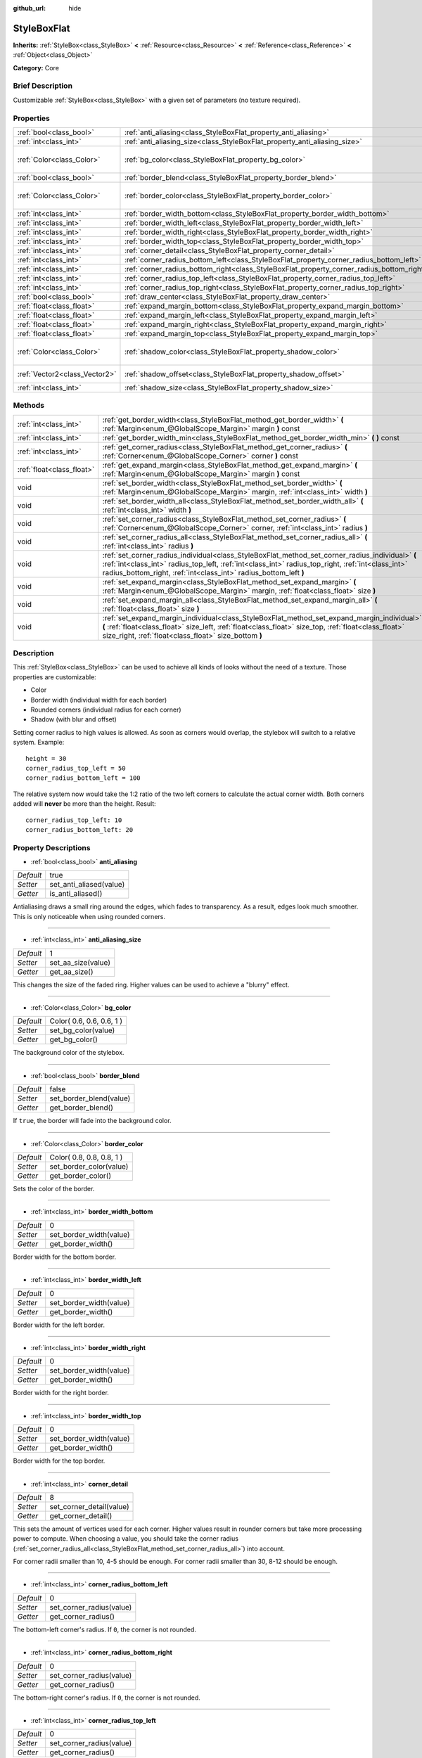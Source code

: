 :github_url: hide

.. Generated automatically by doc/tools/makerst.py in Godot's source tree.
.. DO NOT EDIT THIS FILE, but the StyleBoxFlat.xml source instead.
.. The source is found in doc/classes or modules/<name>/doc_classes.

.. _class_StyleBoxFlat:

StyleBoxFlat
============

**Inherits:** :ref:`StyleBox<class_StyleBox>` **<** :ref:`Resource<class_Resource>` **<** :ref:`Reference<class_Reference>` **<** :ref:`Object<class_Object>`

**Category:** Core

Brief Description
-----------------

Customizable :ref:`StyleBox<class_StyleBox>` with a given set of parameters (no texture required).

Properties
----------

+-------------------------------+-------------------------------------------------------------------------------------------+---------------------------+
| :ref:`bool<class_bool>`       | :ref:`anti_aliasing<class_StyleBoxFlat_property_anti_aliasing>`                           | true                      |
+-------------------------------+-------------------------------------------------------------------------------------------+---------------------------+
| :ref:`int<class_int>`         | :ref:`anti_aliasing_size<class_StyleBoxFlat_property_anti_aliasing_size>`                 | 1                         |
+-------------------------------+-------------------------------------------------------------------------------------------+---------------------------+
| :ref:`Color<class_Color>`     | :ref:`bg_color<class_StyleBoxFlat_property_bg_color>`                                     | Color( 0.6, 0.6, 0.6, 1 ) |
+-------------------------------+-------------------------------------------------------------------------------------------+---------------------------+
| :ref:`bool<class_bool>`       | :ref:`border_blend<class_StyleBoxFlat_property_border_blend>`                             | false                     |
+-------------------------------+-------------------------------------------------------------------------------------------+---------------------------+
| :ref:`Color<class_Color>`     | :ref:`border_color<class_StyleBoxFlat_property_border_color>`                             | Color( 0.8, 0.8, 0.8, 1 ) |
+-------------------------------+-------------------------------------------------------------------------------------------+---------------------------+
| :ref:`int<class_int>`         | :ref:`border_width_bottom<class_StyleBoxFlat_property_border_width_bottom>`               | 0                         |
+-------------------------------+-------------------------------------------------------------------------------------------+---------------------------+
| :ref:`int<class_int>`         | :ref:`border_width_left<class_StyleBoxFlat_property_border_width_left>`                   | 0                         |
+-------------------------------+-------------------------------------------------------------------------------------------+---------------------------+
| :ref:`int<class_int>`         | :ref:`border_width_right<class_StyleBoxFlat_property_border_width_right>`                 | 0                         |
+-------------------------------+-------------------------------------------------------------------------------------------+---------------------------+
| :ref:`int<class_int>`         | :ref:`border_width_top<class_StyleBoxFlat_property_border_width_top>`                     | 0                         |
+-------------------------------+-------------------------------------------------------------------------------------------+---------------------------+
| :ref:`int<class_int>`         | :ref:`corner_detail<class_StyleBoxFlat_property_corner_detail>`                           | 8                         |
+-------------------------------+-------------------------------------------------------------------------------------------+---------------------------+
| :ref:`int<class_int>`         | :ref:`corner_radius_bottom_left<class_StyleBoxFlat_property_corner_radius_bottom_left>`   | 0                         |
+-------------------------------+-------------------------------------------------------------------------------------------+---------------------------+
| :ref:`int<class_int>`         | :ref:`corner_radius_bottom_right<class_StyleBoxFlat_property_corner_radius_bottom_right>` | 0                         |
+-------------------------------+-------------------------------------------------------------------------------------------+---------------------------+
| :ref:`int<class_int>`         | :ref:`corner_radius_top_left<class_StyleBoxFlat_property_corner_radius_top_left>`         | 0                         |
+-------------------------------+-------------------------------------------------------------------------------------------+---------------------------+
| :ref:`int<class_int>`         | :ref:`corner_radius_top_right<class_StyleBoxFlat_property_corner_radius_top_right>`       | 0                         |
+-------------------------------+-------------------------------------------------------------------------------------------+---------------------------+
| :ref:`bool<class_bool>`       | :ref:`draw_center<class_StyleBoxFlat_property_draw_center>`                               | true                      |
+-------------------------------+-------------------------------------------------------------------------------------------+---------------------------+
| :ref:`float<class_float>`     | :ref:`expand_margin_bottom<class_StyleBoxFlat_property_expand_margin_bottom>`             | 0.0                       |
+-------------------------------+-------------------------------------------------------------------------------------------+---------------------------+
| :ref:`float<class_float>`     | :ref:`expand_margin_left<class_StyleBoxFlat_property_expand_margin_left>`                 | 0.0                       |
+-------------------------------+-------------------------------------------------------------------------------------------+---------------------------+
| :ref:`float<class_float>`     | :ref:`expand_margin_right<class_StyleBoxFlat_property_expand_margin_right>`               | 0.0                       |
+-------------------------------+-------------------------------------------------------------------------------------------+---------------------------+
| :ref:`float<class_float>`     | :ref:`expand_margin_top<class_StyleBoxFlat_property_expand_margin_top>`                   | 0.0                       |
+-------------------------------+-------------------------------------------------------------------------------------------+---------------------------+
| :ref:`Color<class_Color>`     | :ref:`shadow_color<class_StyleBoxFlat_property_shadow_color>`                             | Color( 0, 0, 0, 0.6 )     |
+-------------------------------+-------------------------------------------------------------------------------------------+---------------------------+
| :ref:`Vector2<class_Vector2>` | :ref:`shadow_offset<class_StyleBoxFlat_property_shadow_offset>`                           | Vector2( 0, 0 )           |
+-------------------------------+-------------------------------------------------------------------------------------------+---------------------------+
| :ref:`int<class_int>`         | :ref:`shadow_size<class_StyleBoxFlat_property_shadow_size>`                               | 0                         |
+-------------------------------+-------------------------------------------------------------------------------------------+---------------------------+

Methods
-------

+---------------------------+----------------------------------------------------------------------------------------------------------------------------------------------------------------------------------------------------------------------------------------------------------------------------+
| :ref:`int<class_int>`     | :ref:`get_border_width<class_StyleBoxFlat_method_get_border_width>` **(** :ref:`Margin<enum_@GlobalScope_Margin>` margin **)** const                                                                                                                                       |
+---------------------------+----------------------------------------------------------------------------------------------------------------------------------------------------------------------------------------------------------------------------------------------------------------------------+
| :ref:`int<class_int>`     | :ref:`get_border_width_min<class_StyleBoxFlat_method_get_border_width_min>` **(** **)** const                                                                                                                                                                              |
+---------------------------+----------------------------------------------------------------------------------------------------------------------------------------------------------------------------------------------------------------------------------------------------------------------------+
| :ref:`int<class_int>`     | :ref:`get_corner_radius<class_StyleBoxFlat_method_get_corner_radius>` **(** :ref:`Corner<enum_@GlobalScope_Corner>` corner **)** const                                                                                                                                     |
+---------------------------+----------------------------------------------------------------------------------------------------------------------------------------------------------------------------------------------------------------------------------------------------------------------------+
| :ref:`float<class_float>` | :ref:`get_expand_margin<class_StyleBoxFlat_method_get_expand_margin>` **(** :ref:`Margin<enum_@GlobalScope_Margin>` margin **)** const                                                                                                                                     |
+---------------------------+----------------------------------------------------------------------------------------------------------------------------------------------------------------------------------------------------------------------------------------------------------------------------+
| void                      | :ref:`set_border_width<class_StyleBoxFlat_method_set_border_width>` **(** :ref:`Margin<enum_@GlobalScope_Margin>` margin, :ref:`int<class_int>` width **)**                                                                                                                |
+---------------------------+----------------------------------------------------------------------------------------------------------------------------------------------------------------------------------------------------------------------------------------------------------------------------+
| void                      | :ref:`set_border_width_all<class_StyleBoxFlat_method_set_border_width_all>` **(** :ref:`int<class_int>` width **)**                                                                                                                                                        |
+---------------------------+----------------------------------------------------------------------------------------------------------------------------------------------------------------------------------------------------------------------------------------------------------------------------+
| void                      | :ref:`set_corner_radius<class_StyleBoxFlat_method_set_corner_radius>` **(** :ref:`Corner<enum_@GlobalScope_Corner>` corner, :ref:`int<class_int>` radius **)**                                                                                                             |
+---------------------------+----------------------------------------------------------------------------------------------------------------------------------------------------------------------------------------------------------------------------------------------------------------------------+
| void                      | :ref:`set_corner_radius_all<class_StyleBoxFlat_method_set_corner_radius_all>` **(** :ref:`int<class_int>` radius **)**                                                                                                                                                     |
+---------------------------+----------------------------------------------------------------------------------------------------------------------------------------------------------------------------------------------------------------------------------------------------------------------------+
| void                      | :ref:`set_corner_radius_individual<class_StyleBoxFlat_method_set_corner_radius_individual>` **(** :ref:`int<class_int>` radius_top_left, :ref:`int<class_int>` radius_top_right, :ref:`int<class_int>` radius_bottom_right, :ref:`int<class_int>` radius_bottom_left **)** |
+---------------------------+----------------------------------------------------------------------------------------------------------------------------------------------------------------------------------------------------------------------------------------------------------------------------+
| void                      | :ref:`set_expand_margin<class_StyleBoxFlat_method_set_expand_margin>` **(** :ref:`Margin<enum_@GlobalScope_Margin>` margin, :ref:`float<class_float>` size **)**                                                                                                           |
+---------------------------+----------------------------------------------------------------------------------------------------------------------------------------------------------------------------------------------------------------------------------------------------------------------------+
| void                      | :ref:`set_expand_margin_all<class_StyleBoxFlat_method_set_expand_margin_all>` **(** :ref:`float<class_float>` size **)**                                                                                                                                                   |
+---------------------------+----------------------------------------------------------------------------------------------------------------------------------------------------------------------------------------------------------------------------------------------------------------------------+
| void                      | :ref:`set_expand_margin_individual<class_StyleBoxFlat_method_set_expand_margin_individual>` **(** :ref:`float<class_float>` size_left, :ref:`float<class_float>` size_top, :ref:`float<class_float>` size_right, :ref:`float<class_float>` size_bottom **)**               |
+---------------------------+----------------------------------------------------------------------------------------------------------------------------------------------------------------------------------------------------------------------------------------------------------------------------+

Description
-----------

This :ref:`StyleBox<class_StyleBox>` can be used to achieve all kinds of looks without the need of a texture. Those properties are customizable:

- Color

- Border width (individual width for each border)

- Rounded corners (individual radius for each corner)

- Shadow (with blur and offset)

Setting corner radius to high values is allowed. As soon as corners would overlap, the stylebox will switch to a relative system. Example:

::

    height = 30
    corner_radius_top_left = 50
    corner_radius_bottom_left = 100

The relative system now would take the 1:2 ratio of the two left corners to calculate the actual corner width. Both corners added will **never** be more than the height. Result:

::

    corner_radius_top_left: 10
    corner_radius_bottom_left: 20

Property Descriptions
---------------------

.. _class_StyleBoxFlat_property_anti_aliasing:

- :ref:`bool<class_bool>` **anti_aliasing**

+-----------+-------------------------+
| *Default* | true                    |
+-----------+-------------------------+
| *Setter*  | set_anti_aliased(value) |
+-----------+-------------------------+
| *Getter*  | is_anti_aliased()       |
+-----------+-------------------------+

Antialiasing draws a small ring around the edges, which fades to transparency. As a result, edges look much smoother. This is only noticeable when using rounded corners.

----

.. _class_StyleBoxFlat_property_anti_aliasing_size:

- :ref:`int<class_int>` **anti_aliasing_size**

+-----------+--------------------+
| *Default* | 1                  |
+-----------+--------------------+
| *Setter*  | set_aa_size(value) |
+-----------+--------------------+
| *Getter*  | get_aa_size()      |
+-----------+--------------------+

This changes the size of the faded ring. Higher values can be used to achieve a "blurry" effect.

----

.. _class_StyleBoxFlat_property_bg_color:

- :ref:`Color<class_Color>` **bg_color**

+-----------+---------------------------+
| *Default* | Color( 0.6, 0.6, 0.6, 1 ) |
+-----------+---------------------------+
| *Setter*  | set_bg_color(value)       |
+-----------+---------------------------+
| *Getter*  | get_bg_color()            |
+-----------+---------------------------+

The background color of the stylebox.

----

.. _class_StyleBoxFlat_property_border_blend:

- :ref:`bool<class_bool>` **border_blend**

+-----------+-------------------------+
| *Default* | false                   |
+-----------+-------------------------+
| *Setter*  | set_border_blend(value) |
+-----------+-------------------------+
| *Getter*  | get_border_blend()      |
+-----------+-------------------------+

If ``true``, the border will fade into the background color.

----

.. _class_StyleBoxFlat_property_border_color:

- :ref:`Color<class_Color>` **border_color**

+-----------+---------------------------+
| *Default* | Color( 0.8, 0.8, 0.8, 1 ) |
+-----------+---------------------------+
| *Setter*  | set_border_color(value)   |
+-----------+---------------------------+
| *Getter*  | get_border_color()        |
+-----------+---------------------------+

Sets the color of the border.

----

.. _class_StyleBoxFlat_property_border_width_bottom:

- :ref:`int<class_int>` **border_width_bottom**

+-----------+-------------------------+
| *Default* | 0                       |
+-----------+-------------------------+
| *Setter*  | set_border_width(value) |
+-----------+-------------------------+
| *Getter*  | get_border_width()      |
+-----------+-------------------------+

Border width for the bottom border.

----

.. _class_StyleBoxFlat_property_border_width_left:

- :ref:`int<class_int>` **border_width_left**

+-----------+-------------------------+
| *Default* | 0                       |
+-----------+-------------------------+
| *Setter*  | set_border_width(value) |
+-----------+-------------------------+
| *Getter*  | get_border_width()      |
+-----------+-------------------------+

Border width for the left border.

----

.. _class_StyleBoxFlat_property_border_width_right:

- :ref:`int<class_int>` **border_width_right**

+-----------+-------------------------+
| *Default* | 0                       |
+-----------+-------------------------+
| *Setter*  | set_border_width(value) |
+-----------+-------------------------+
| *Getter*  | get_border_width()      |
+-----------+-------------------------+

Border width for the right border.

----

.. _class_StyleBoxFlat_property_border_width_top:

- :ref:`int<class_int>` **border_width_top**

+-----------+-------------------------+
| *Default* | 0                       |
+-----------+-------------------------+
| *Setter*  | set_border_width(value) |
+-----------+-------------------------+
| *Getter*  | get_border_width()      |
+-----------+-------------------------+

Border width for the top border.

----

.. _class_StyleBoxFlat_property_corner_detail:

- :ref:`int<class_int>` **corner_detail**

+-----------+--------------------------+
| *Default* | 8                        |
+-----------+--------------------------+
| *Setter*  | set_corner_detail(value) |
+-----------+--------------------------+
| *Getter*  | get_corner_detail()      |
+-----------+--------------------------+

This sets the amount of vertices used for each corner. Higher values result in rounder corners but take more processing power to compute. When choosing a value, you should take the corner radius (:ref:`set_corner_radius_all<class_StyleBoxFlat_method_set_corner_radius_all>`) into account.

For corner radii smaller than 10, 4-5 should be enough. For corner radii smaller than 30, 8-12 should be enough.

----

.. _class_StyleBoxFlat_property_corner_radius_bottom_left:

- :ref:`int<class_int>` **corner_radius_bottom_left**

+-----------+--------------------------+
| *Default* | 0                        |
+-----------+--------------------------+
| *Setter*  | set_corner_radius(value) |
+-----------+--------------------------+
| *Getter*  | get_corner_radius()      |
+-----------+--------------------------+

The bottom-left corner's radius. If ``0``, the corner is not rounded.

----

.. _class_StyleBoxFlat_property_corner_radius_bottom_right:

- :ref:`int<class_int>` **corner_radius_bottom_right**

+-----------+--------------------------+
| *Default* | 0                        |
+-----------+--------------------------+
| *Setter*  | set_corner_radius(value) |
+-----------+--------------------------+
| *Getter*  | get_corner_radius()      |
+-----------+--------------------------+

The bottom-right corner's radius. If ``0``, the corner is not rounded.

----

.. _class_StyleBoxFlat_property_corner_radius_top_left:

- :ref:`int<class_int>` **corner_radius_top_left**

+-----------+--------------------------+
| *Default* | 0                        |
+-----------+--------------------------+
| *Setter*  | set_corner_radius(value) |
+-----------+--------------------------+
| *Getter*  | get_corner_radius()      |
+-----------+--------------------------+

The top-left corner's radius. If ``0``, the corner is not rounded.

----

.. _class_StyleBoxFlat_property_corner_radius_top_right:

- :ref:`int<class_int>` **corner_radius_top_right**

+-----------+--------------------------+
| *Default* | 0                        |
+-----------+--------------------------+
| *Setter*  | set_corner_radius(value) |
+-----------+--------------------------+
| *Getter*  | get_corner_radius()      |
+-----------+--------------------------+

The top-right corner's radius. If ``0``, the corner is not rounded.

----

.. _class_StyleBoxFlat_property_draw_center:

- :ref:`bool<class_bool>` **draw_center**

+-----------+--------------------------+
| *Default* | true                     |
+-----------+--------------------------+
| *Setter*  | set_draw_center(value)   |
+-----------+--------------------------+
| *Getter*  | is_draw_center_enabled() |
+-----------+--------------------------+

Toggles drawing of the inner part of the stylebox.

----

.. _class_StyleBoxFlat_property_expand_margin_bottom:

- :ref:`float<class_float>` **expand_margin_bottom**

+-----------+--------------------------+
| *Default* | 0.0                      |
+-----------+--------------------------+
| *Setter*  | set_expand_margin(value) |
+-----------+--------------------------+
| *Getter*  | get_expand_margin()      |
+-----------+--------------------------+

Expands the stylebox outside of the control rect on the bottom edge. Useful in combination with :ref:`border_width_bottom<class_StyleBoxFlat_property_border_width_bottom>` to draw a border outside the control rect.

----

.. _class_StyleBoxFlat_property_expand_margin_left:

- :ref:`float<class_float>` **expand_margin_left**

+-----------+--------------------------+
| *Default* | 0.0                      |
+-----------+--------------------------+
| *Setter*  | set_expand_margin(value) |
+-----------+--------------------------+
| *Getter*  | get_expand_margin()      |
+-----------+--------------------------+

Expands the stylebox outside of the control rect on the left edge. Useful in combination with :ref:`border_width_left<class_StyleBoxFlat_property_border_width_left>` to draw a border outside the control rect.

----

.. _class_StyleBoxFlat_property_expand_margin_right:

- :ref:`float<class_float>` **expand_margin_right**

+-----------+--------------------------+
| *Default* | 0.0                      |
+-----------+--------------------------+
| *Setter*  | set_expand_margin(value) |
+-----------+--------------------------+
| *Getter*  | get_expand_margin()      |
+-----------+--------------------------+

Expands the stylebox outside of the control rect on the right edge. Useful in combination with :ref:`border_width_right<class_StyleBoxFlat_property_border_width_right>` to draw a border outside the control rect.

----

.. _class_StyleBoxFlat_property_expand_margin_top:

- :ref:`float<class_float>` **expand_margin_top**

+-----------+--------------------------+
| *Default* | 0.0                      |
+-----------+--------------------------+
| *Setter*  | set_expand_margin(value) |
+-----------+--------------------------+
| *Getter*  | get_expand_margin()      |
+-----------+--------------------------+

Expands the stylebox outside of the control rect on the top edge. Useful in combination with :ref:`border_width_top<class_StyleBoxFlat_property_border_width_top>` to draw a border outside the control rect.

----

.. _class_StyleBoxFlat_property_shadow_color:

- :ref:`Color<class_Color>` **shadow_color**

+-----------+-------------------------+
| *Default* | Color( 0, 0, 0, 0.6 )   |
+-----------+-------------------------+
| *Setter*  | set_shadow_color(value) |
+-----------+-------------------------+
| *Getter*  | get_shadow_color()      |
+-----------+-------------------------+

The color of the shadow. This has no effect if :ref:`shadow_size<class_StyleBoxFlat_property_shadow_size>` is lower than 1.

----

.. _class_StyleBoxFlat_property_shadow_offset:

- :ref:`Vector2<class_Vector2>` **shadow_offset**

+-----------+--------------------------+
| *Default* | Vector2( 0, 0 )          |
+-----------+--------------------------+
| *Setter*  | set_shadow_offset(value) |
+-----------+--------------------------+
| *Getter*  | get_shadow_offset()      |
+-----------+--------------------------+

The shadow offset in pixels. Adjusts the position of the shadow relatively to the stylebox.

----

.. _class_StyleBoxFlat_property_shadow_size:

- :ref:`int<class_int>` **shadow_size**

+-----------+------------------------+
| *Default* | 0                      |
+-----------+------------------------+
| *Setter*  | set_shadow_size(value) |
+-----------+------------------------+
| *Getter*  | get_shadow_size()      |
+-----------+------------------------+

The shadow size in pixels.

Method Descriptions
-------------------

.. _class_StyleBoxFlat_method_get_border_width:

- :ref:`int<class_int>` **get_border_width** **(** :ref:`Margin<enum_@GlobalScope_Margin>` margin **)** const

Returns the given ``margin``'s border width. See :ref:`Margin<enum_@GlobalScope_Margin>` for possible values.

----

.. _class_StyleBoxFlat_method_get_border_width_min:

- :ref:`int<class_int>` **get_border_width_min** **(** **)** const

Returns the smallest border width out of all four borders.

----

.. _class_StyleBoxFlat_method_get_corner_radius:

- :ref:`int<class_int>` **get_corner_radius** **(** :ref:`Corner<enum_@GlobalScope_Corner>` corner **)** const

Returns the given ``corner``'s radius. See :ref:`Corner<enum_@GlobalScope_Corner>` for possible values.

----

.. _class_StyleBoxFlat_method_get_expand_margin:

- :ref:`float<class_float>` **get_expand_margin** **(** :ref:`Margin<enum_@GlobalScope_Margin>` margin **)** const

Returns the size of the given ``margin``'s expand margin. See :ref:`Margin<enum_@GlobalScope_Margin>` for possible values.

----

.. _class_StyleBoxFlat_method_set_border_width:

- void **set_border_width** **(** :ref:`Margin<enum_@GlobalScope_Margin>` margin, :ref:`int<class_int>` width **)**

Sets the border width to ``width`` pixels for the given ``margin``. See :ref:`Margin<enum_@GlobalScope_Margin>` for possible values.

----

.. _class_StyleBoxFlat_method_set_border_width_all:

- void **set_border_width_all** **(** :ref:`int<class_int>` width **)**

Sets the border width to ``width`` pixels for all margins.

----

.. _class_StyleBoxFlat_method_set_corner_radius:

- void **set_corner_radius** **(** :ref:`Corner<enum_@GlobalScope_Corner>` corner, :ref:`int<class_int>` radius **)**

Sets the corner radius to ``radius`` pixels for the given ``corner``. See :ref:`Corner<enum_@GlobalScope_Corner>` for possible values.

----

.. _class_StyleBoxFlat_method_set_corner_radius_all:

- void **set_corner_radius_all** **(** :ref:`int<class_int>` radius **)**

Sets the corner radius to ``radius`` pixels for all corners.

----

.. _class_StyleBoxFlat_method_set_corner_radius_individual:

- void **set_corner_radius_individual** **(** :ref:`int<class_int>` radius_top_left, :ref:`int<class_int>` radius_top_right, :ref:`int<class_int>` radius_bottom_right, :ref:`int<class_int>` radius_bottom_left **)**

Sets the corner radius for each corner to ``radius_top_left``, ``radius_top_right``, ``radius_bottom_right``, and ``radius_bottom_left`` pixels.

----

.. _class_StyleBoxFlat_method_set_expand_margin:

- void **set_expand_margin** **(** :ref:`Margin<enum_@GlobalScope_Margin>` margin, :ref:`float<class_float>` size **)**

Sets the expand margin to ``size`` pixels for the given ``margin``. See :ref:`Margin<enum_@GlobalScope_Margin>` for possible values.

----

.. _class_StyleBoxFlat_method_set_expand_margin_all:

- void **set_expand_margin_all** **(** :ref:`float<class_float>` size **)**

Sets the expand margin to ``size`` pixels for all margins.

----

.. _class_StyleBoxFlat_method_set_expand_margin_individual:

- void **set_expand_margin_individual** **(** :ref:`float<class_float>` size_left, :ref:`float<class_float>` size_top, :ref:`float<class_float>` size_right, :ref:`float<class_float>` size_bottom **)**

Sets the expand margin for each margin to ``size_left``, ``size_top``, ``size_right``, and ``size_bottom`` pixels.

